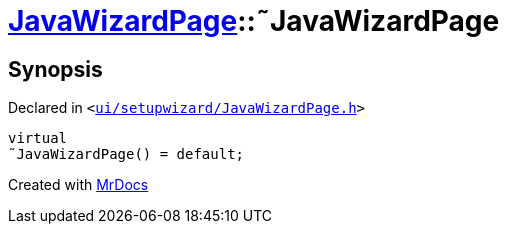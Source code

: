 [#JavaWizardPage-2destructor]
= xref:JavaWizardPage.adoc[JavaWizardPage]::&tilde;JavaWizardPage
:relfileprefix: ../
:mrdocs:


== Synopsis

Declared in `&lt;https://github.com/PrismLauncher/PrismLauncher/blob/develop/launcher/ui/setupwizard/JavaWizardPage.h#L12[ui&sol;setupwizard&sol;JavaWizardPage&period;h]&gt;`

[source,cpp,subs="verbatim,replacements,macros,-callouts"]
----
virtual
&tilde;JavaWizardPage() = default;
----



[.small]#Created with https://www.mrdocs.com[MrDocs]#
